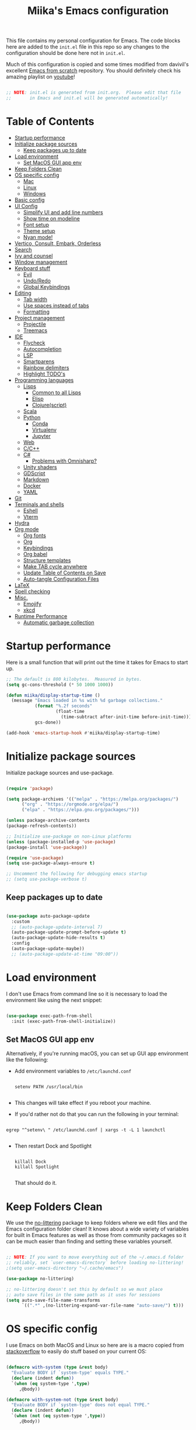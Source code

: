 #+TITLE: Miika's Emacs configuration
#+PROPERTY: header-args:emacs-lisp :tangle ./init.el :mkdirp yes
#+STARTITLETUP: overview

This file contains my personal configuration for Emacs. The code blocks here are added to the =init.el= file in this repo so any changes to the configuration should be done here not in =init.el=.

Much of this configuration is copied and some times modified from davivil's excellent [[https://github.com/daviwil/emacs-from-scratch][Emacs from scratch]] repository. You should definitely check his amazing playlist on [[https://www.youtube.com/playlist?list=PLEoMzSkcN8oPH1au7H6B7bBJ4ZO7BXjSZ][youtube]]!

#+begin_src emacs-lisp

  ;; NOTE: init.el is generated from init.org.  Please edit that file
  ;;       in Emacs and init.el will be generated automatically!

#+end_src

* Table of Contents
:PROPERTIES:
:TOC:      :include all :ignore this
:END:
:CONTENTS:
- [[#startup-performance][Startup performance]]
- [[#initialize-package-sources][Initialize package sources]]
  - [[#keep-packages-up-to-date][Keep packages up to date]]
- [[#load-environment][Load environment]]
  - [[#set-macos-gui-app-env][Set MacOS GUI app env]]
- [[#keep-folders-clean][Keep Folders Clean]]
- [[#os-specific-config][OS specific config]]
  - [[#mac][Mac]]
  - [[#linux][Linux]]
  - [[#windows][Windows]]
- [[#basic-config][Basic config]]
- [[#ui-config][UI Config]]
  - [[#simplify-ui-and-add-line-numbers][Simplify UI and add line numbers]]
  - [[#show-time-on-modeline][Show time on modeline]]
  - [[#font-setup][Font setup]]
  - [[#theme-setup][Theme setup]]
  - [[#nyan-mode][Nyan mode!]]
- [[#vertico-consult-embark-orderless][Vertico, Consult, Embark, Orderless]]
- [[#search][Search]]
- [[#ivy-and-counsel][Ivy and counsel]]
- [[#window-management][Window management]]
- [[#keyboard-stuff][Keyboard stuff]]
  - [[#evil][Evil]]
  - [[#undoredo][Undo/Redo]]
  - [[#global-keybindings][Global Keybindings]]
- [[#editing][Editing]]
  - [[#tab-width][Tab width]]
  - [[#use-spaces-instead-of-tabs][Use spaces instead of tabs]]
  - [[#formatting][Formatting]]
- [[#project-management][Project management]]
  - [[#projectile][Projectile]]
  - [[#treemacs][Treemacs]]
- [[#ide][IDE]]
  - [[#flycheck][Flycheck]]
  - [[#autocompletion][Autocompletion]]
  - [[#lsp][LSP]]
  - [[#smartparens][Smartparens]]
  - [[#rainbow-delimiters][Rainbow delimiters]]
  - [[#highlight-todos][Highlight TODO's]]
- [[#programming-languages][Programming languages]]
  - [[#lisps][Lisps]]
    - [[#common-to-all-lisps][Common to all Lisps]]
    - [[#elisp][Elisp]]
    - [[#clojurescript][Clojure(script)]]
  - [[#scala][Scala]]
  - [[#python][Python]]
    - [[#conda][Conda]]
    - [[#virtualenv][Virtualenv]]
    - [[#jupyter][Jupyter]]
  - [[#web][Web]]
  - [[#cc][C/C++]]
  - [[#c][C#]]
    - [[#problems-with-omnisharp][Problems with Omnisharp?]]
  - [[#unity-shaders][Unity shaders]]
  - [[#gdscript][GDScript]]
  - [[#markdown][Markdown]]
  - [[#docker][Docker]]
  - [[#yaml][YAML]]
- [[#git][Git]]
- [[#terminals-and-shells][Terminals and shells]]
  - [[#eshell][Eshell]]
  - [[#vterm][Vterm]]
- [[#hydra][Hydra]]
- [[#org-mode][Org mode]]
  - [[#org-fonts][Org fonts]]
  - [[#org][Org]]
  - [[#keybindings][Keybindings]]
  - [[#org-babel][Org babel]]
  - [[#structure-templates][Structure templates]]
  - [[#make-tab-cycle-anywhere][Make TAB cycle anywhere]]
  - [[#update-table-of-contents-on-save][Update Table of Contents on Save]]
  - [[#auto-tangle-configuration-files][Auto-tangle Configuration Files]]
- [[#latex][LaTeX]]
- [[#spell-checking][Spell checking]]
- [[#misc][Misc.]]
  - [[#emojify][Emojify]]
  - [[#xkcd][xkcd]]
- [[#runtime-performance][Runtime Performance]]
  - [[#automatic-garbage-collection][Automatic garbage collection]]
:END:

* Startup performance

Here is a small function that will print out the time it takes for Emacs to start up.

#+begin_src emacs-lisp
  ;; The default is 800 kilobytes.  Measured in bytes.
  (setq gc-cons-threshold (* 50 1000 1000))

  (defun miika/display-startup-time ()
    (message "Emacs loaded in %s with %d garbage collections."
             (format "%.2f seconds"
                     (float-time
                       (time-subtract after-init-time before-init-time)))
             gcs-done))

  (add-hook 'emacs-startup-hook #'miika/display-startup-time)

#+end_src

* Initialize package sources

   Initialize package sources and use-package.

  #+begin_src emacs-lisp

    (require 'package)

    (setq package-archives '(("melpa" . "https://melpa.org/packages/")
          ("org" . "https://orgmode.org/elpa/")
          ("elpa" . "https://elpa.gnu.org/packages/")))

    (unless package-archive-contents
    (package-refresh-contents))

    ;; Initialize use-package on non-Linux platforms
    (unless (package-installed-p 'use-package)
    (package-install 'use-package))

    (require 'use-package)
    (setq use-package-always-ensure t)

    ;; Uncomment the following for debugging emacs startup
    ;; (setq use-package-verbose t)

  #+end_src

** Keep packages up to date

#+begin_src emacs-lisp

  (use-package auto-package-update
    :custom
    ;; (auto-package-update-interval 7)
    (auto-package-update-prompt-before-update t)
    (auto-package-update-hide-results t)
    :config
    (auto-package-update-maybe))
    ;; (auto-package-update-at-time "09:00"))

#+end_src

* Load environment

I don't use Emacs from command line so it is necessary to load the environment like using the next snippet:

#+begin_src emacs-lisp

  (use-package exec-path-from-shell
    :init (exec-path-from-shell-initialize))

#+end_src

** Set MacOS GUI app env

Alternatively, if you're running macOS, you can set up GUI app environment like the following:

- Add environment variables to =/etc/launchd.conf=

  #+begin_src shell

  setenv PATH /usr/local/bin

  #+end_src

- This changes will take effect if you reboot your machine.
- If you'd rather not do that you can run the following in your terminal:

#+begin_src shell

  egrep "^setenv\ " /etc/launchd.conf | xargs -t -L 1 launchctl

#+end_src

- Then restart Dock and Spotlight

  #+begin_src shell

  killall Dock
  killall Spotlight

  #+end_src

  That should do it.

* Keep Folders Clean

We use the [[https://github.com/emacscollective/no-littering/blob/master/no-littering.el][no-littering]] package to keep folders where we edit files and the Emacs configuration folder clean!  It knows about a wide variety of variables for built in Emacs features as well as those from community packages so it can be much easier than finding and setting these variables yourself.

#+begin_src emacs-lisp

  ;; NOTE: If you want to move everything out of the ~/.emacs.d folder
  ;; reliably, set `user-emacs-directory` before loading no-littering!
  ;(setq user-emacs-directory "~/.cache/emacs")

  (use-package no-littering)

  ;; no-littering doesn't set this by default so we must place
  ;; auto save files in the same path as it uses for sessions
  (setq auto-save-file-name-transforms
        `((".*" ,(no-littering-expand-var-file-name "auto-save/") t)))

#+end_src

* OS specific config

I use Emacs on both MacOS and Linux so here are is a macro copied from [[https://stackoverflow.com/a/26137517][stackoverflow]] to easily do stuff based on your current OS:

#+begin_src emacs-lisp

  (defmacro with-system (type &rest body)
    "Evaluate BODY if `system-type' equals TYPE."
    (declare (indent defun))
    `(when (eq system-type ',type)
       ,@body))

  (defmacro with-system-not (type &rest body)
    "Evaluate BODY if `system-type' does not equal TYPE."
    (declare (indent defun))
    `(when (not (eq system-type ',type))
       ,@body))

#+end_src

*** Mac

Stuff that makes Emacs on MacOS usable.

#+begin_src emacs-lisp

    (with-system darwin ;; Darqwin == MacOS
      (message "MacOS detected")
      (setq mac-option-key-is-meta nil
            mac-command-key-is-meta t
            mac-command-modifier 'meta
            mac-option-modifier 'none
            miika/default-font "Monoid"
            miika/org-font "Monoid"
            miika/default-font-height 120))

#+end_src

*** Linux

#+begin_src emacs-lisp

    (with-system gnu/linux
      (message "Linux detected")
      (setq miika/default-font "Monoid NF"
            miika/org-font "Monoid NF"
            miika/default-font-height 120))

#+end_src

*** Windows

Yeah, I know.

#+begin_src emacs-lisp

  (if (eq system-type 'windows-nt)
    (progn
      (message "Windows detected")
      (setq miika/init-file-path "c:/Users/mamoi/AppData/Roaming/.emacs.d/init.org"))
    (setq miika/init-file-path (expand-file-name "~/.emacs.d/init.org")))

#+end_src

* Basic config
Random stuff I can't seem to place anywhere else.

#+begin_src emacs-lisp

  ;; Make ESC quit prompts
  (global-set-key (kbd "<escape>") 'keyboard-escape-quit)


  (defun miika/open-user-init-file ()
    "Edit emacs config, in another window."
    (interactive)
    (find-file miika/init-file-path))


  ;; todo highlighting
  (use-package hl-todo
  :config (hl-todo-mode))


  (add-hook 'before-save-hook 'delete-trailing-whitespace)

  (use-package command-log-mode
    :commands command-log-mode)

  ;; Hide native comp warnings
  (setq native-comp-async-report-warnings-errors nil)

#+end_src

* UI Config
** Simplify UI and add line numbers

  #+begin_src emacs-lisp

    (setq inhibit-startup-message t)
    (tool-bar-mode -1)
    (scroll-bar-mode -1)
    (tooltip-mode -1)
    (set-fringe-mode 5) ;; Padding on sides
    (menu-bar-mode -1)
    ;; (setq visible-bell 1)
    (setq ring-bell-function 'ignore)


    (show-paren-mode 1)



    (column-number-mode)
    (global-display-line-numbers-mode t)
    ;; (setq display-line-numbers-type 'relative)


    ;; Disable line numbers from some modes
    (dolist (mode '(org-mode-hook
                    term-mode-hook
                    eshell-mode-hook
                    vterm-mode-hook
                    jupyter-repl-mode-hook
                    ))
    (add-hook mode (lambda () (display-line-numbers-mode 0))))

  #+end_src

** Show time on modeline

#+begin_src emacs-lisp

  (display-time-mode 1)

#+end_src

** Font setup

- On mac run

  #+begin_src shell

    brew tap homebrew/cask-fonts
    brew install font-monoid # TODO: Fix to nerd font

  #+end_src

  #+begin_src emacs-lisp

    (set-face-attribute 'default nil :font miika/default-font :height miika/default-font-height :weight 'light)

  #+end_src

** Theme setup

#+begin_src emacs-lisp

  (use-package doom-themes
    :config
    ;; Global settings (defaults)
    (setq doom-themes-enable-bold t    ; if nil, bold is universally disabled
          doom-themes-enable-italic t) ; if nil, italics is universally disabled
    (load-theme 'doom-spacegrey t)

    ;; Enable flashing mode-line on errors
    ;; (doom-themes-visual-bell-config)

    ;; Enable custom neotree theme (all-the-icons must be installed!)
    (doom-themes-neotree-config)
    ;; or for treemacs users
    (setq doom-themes-treemacs-theme "doom-colors") ; use the colorful treemacs theme
    (doom-themes-treemacs-config)

    ;; Corrects (and improves) org-mode's native fontification.
    (doom-themes-org-config))


  (use-package doom-modeline
    :ensure t
    :init (doom-modeline-mode 1)
    :custom ((doom-modeline-height 15)))

  ;; NOTE: The first time you load your configuration on a new machine, you'll
  ;; need to run the following command interactively so that mode line icons
  ;; display correctly:
  ;;
  ;; M-x all-the-icons-install-fonts
  (use-package all-the-icons)

#+end_src

** Nyan mode!

#+begin_src emacs-lisp
  (use-package nyan-mode
    :init (nyan-mode t)
    :config
    (setq nyan-animate-nyancat t
          nyan-wavy-trail t))
#+end_src

* Vertico, Consult, Embark, Orderless

#+begin_src emacs-lisp
  (use-package vertico
    :bind (:map vertico-map
                ("M-j" . vertico-next)
                ("M-k" . vertico-previous)
                ("C-f" . vertico-exit))
    :custom
    (vertico-cycle t)
    ;; :custom-face
    ;; (vertico-current ((t (:background "#3a3f5a"))))
    :init
    (vertico-mode))

  (use-package orderless
    :init
    ;; Configure a custom style dispatcher (see the Consult wiki)
    ;; (setq orderless-style-dispatchers '(+orderless-dispatch)
    ;;       orderless-component-separator #'orderless-escapable-split-on-space)
    (setq completion-styles '(orderless)
          completion-category-defaults nil
          completion-category-overrides '((file (styles partial-completion)))))

  (use-package consult
    :demand t
    :init
    (setq xref-show-xrefs-function #'consult-xref
          xref-show-definitions-function #'consult-xref)
    :custom
    (completion-in-region-function #'consult-completion-in-region))

  (defun miika/consult-projectile-ripgrep (&optional initial)
      (interactive "P")
    (consult--grep "ripgrep" #'consult--grep-builder (projectile-project-root) initial))

  (use-package embark
    :ensure t
    :bind
    (("M-." . embark-act)
     ("C-." . embark-dwin)
     ("C-h B" . embark-bindings)))

  (use-package marginalia
    :after vertico
    :custom
    (marginalia-annotators '(marginalia-annotators-heavy marginalia-annotators-light nil))
    :init
    (marginalia-mode))

#+end_src

* Search

#+begin_src emacs-lisp

  (use-package rg
     :commands rg)

   (use-package ag
     :commands ag)

#+end_src


* Ivy and counsel

#+begin_src emacs-lisp

  (use-package which-key
    :defer 0
    :diminish wich-key-mode
    :config
    (setq which-key-idle-delay 0.3)
    (which-key-mode))

  ;; (use-package ivy
  ;;   :diminish
  ;;   :bind (("C-s" . swiper)
  ;;          :map ivy-minibuffer-map
  ;;          ("TAB" . ivy-alt-done)
  ;;          ("C-l" . ivy-alt-done)
  ;;          ("M-j" . ivy-next-line)
  ;;          ("M-k" . ivy-previous-line)
  ;;          :map ivy-switch-buffer-map
  ;;          ("C-k" . ivy-previous-line)
  ;;          ("C-l" . ivy-done)
  ;;          ("C-d" . ivy-switch-buffer-kill)
  ;;          :map ivy-reverse-i-search-map
  ;;          ("C-k" . ivy-previous-line)
  ;;          ("C-d" . ivy-reverse-i-search-kill))
  ;;   :config
  ;;   (setq ivy-re-builders-alist '((t . orderless-ivy-re-builder)))
  ;;   :init (ivy-mode 1))

  ;; (use-package ivy-xref
  ;;   :ensure t
  ;;   :init
  ;;   (when (>= emacs-major-version 27)
  ;;     (setq xref-show-definitions-function #'ivy-xref-show-defs))
  ;;   (setq xref-show-xrefs-function #'ivy-xref-show-xrefs))

  ;; (use-package ivy-rich
  ;;   :after ivy
  ;;   :config (ivy-rich-mode 1))

  ;; (use-package counsel
  ;;   :after ivy
  ;;   :bind (("M-x" . counsel-M-x)
  ;;          ("C-x b" . counsel-ibuffer)
  ;;          ("C-x C-f" . counsel-find-file)
  ;;          :map minibuffer-local-map
  ;;          ("C-r" . 'counsel-minibuffer-history))
  ;;   :config
  ;;   (setq counsel-find-file-ignore-regexp "\\(?:^[#.]\\)\\|\\(?:[#~]$\\)\\|\\(?:^Icon?\\)"))

  ;; (use-package ivy-prescient
  ;;   :after counsel
  ;;   :custom
  ;;   (ivy-prescient-enable-filtering nil)
  ;;   :config
  ;;   ;; Uncomment the following line to have sorting remembered across sessions!
  ;;   (prescient-persist-mode 1)
  ;;   (ivy-prescient-mode 1))

  (use-package helpful
    :commands (helpful-callable helpful-variable helpful-command helpful-key)
    ;; :custom
    ;; (counsel-describe-function-function #'helpful-callable)
    ;; (counsel-describe-variable-function #'helpful-variable)
    :bind
    ([remap describe-function] . helpful-function)
    ([remap describe-command] . helpful-command)
    ([remap describe-variable] . helpful-variable)
    ([remap describe-key] . helpful-key))

#+end_src

* Window management

#+begin_src emacs-lisp

  (defun miika/focus-next-window-or-open-new ()
    "Move focus to the next window or opens a new window if only one is open."
    (interactive)
    (when (one-window-p)
      (evil-window-vsplit))
    (evil-window-next nil))

#+end_src

* Keyboard stuff
** Evil

Welcome to the dark side ;)

#+begin_src emacs-lisp

  (defun miika/visual-shift-left ()
    "Make shifting not loose focus"
    (interactive)
    (call-interactively 'evil-shift-left)
    (evil-normal-state)
    (evil-visual-restore))

  (defun miika/visual-shift-right ()
    "Make shifting not loose focus"
    (interactive)
    (call-interactively 'evil-shift-right)
    (evil-normal-state)
    (evil-visual-restore))

  (use-package evil
    :init
    (setq evil-want-integration t)
    (setq evil-want-keybinding nil)
    (setq evil-want-C-u-scroll t)
    (setq evil-want-C-i-jump nil)
    :config
    (evil-mode 1)
    (define-key evil-insert-state-map (kbd "C-g") 'evil-normal-state)
    (define-key evil-insert-state-map (kbd "C-h") 'evil-delete-backward-char-and-join)
    (define-key evil-normal-state-map (kbd "ä" ) 'evil-backward-paragraph)
    (define-key evil-visual-state-map (kbd "ä" ) 'evil-backward-paragraph)
    (define-key evil-normal-state-map (kbd "ö" ) 'evil-forward-paragraph)
    (define-key evil-visual-state-map (kbd "ö" ) 'evil-forward-paragraph)
    (define-key evil-normal-state-map (kbd "å") 'evil-first-non-blank)
    (define-key evil-visual-state-map (kbd "å") 'evil-first-non-blank)
    (define-key evil-normal-state-map (kbd "Å") 'evil-last-non-blank)
    (define-key evil-visual-state-map (kbd "Å") 'evil-last-non-blank)
    (define-key evil-visual-state-map (kbd ">") 'miika/visual-shift-right)
    (define-key evil-visual-state-map (kbd "<") 'miika/visual-shift-left)

    ;; Use visual line motions even outside of visual-line-mode buffers
    (evil-global-set-key 'motion "j" 'evil-next-visual-line)
    (evil-global-set-key 'motion "k" 'evil-previous-visual-line)

    (evil-set-initial-state 'messages-buffer-mode 'normal)
    (evil-set-initial-state 'dashboard-mode 'normal)
    (setq evil-want-keybinding nil))


  (use-package evil-collection
    :after evil
    :config
    (evil-collection-init))

  (use-package evil-commentary
    :after evil
    :init (evil-commentary-mode))

  (use-package evil-snipe
    :config
      (evil-snipe-mode +1)
      (evil-snipe-override-mode +1)
      (evil-define-key 'visual evil-snipe-local-mode-map "z" 'evil-snipe-s)
      (evil-define-key 'visual evil-snipe-local-mode-map "Z" 'evil-snipe-S))

  (use-package evil-multiedit
    :ensure t
    ;; :bind
    ;; (:map evil-multiedit-mode-map
    ;;       ("M-j" . evil-multiedit-next)
    ;;       ("M-k" . evil-multiedit-prev))
    :config
    (evil-multiedit-default-keybinds)
    (evil-multiedit-mode))

  (use-package evil-easymotion)

#+end_src

** Undo/Redo

#+begin_src emacs-lisp

  (use-package undo-fu
    :config
    (define-key evil-normal-state-map "u" 'undo-fu-only-undo)
    (define-key evil-normal-state-map "\C-r" 'undo-fu-only-redo))

#+end_src

** Global Keybindings

Global keybindings live here. You can find mode specific keybindings by the configuration of those modes.

#+begin_src emacs-lisp

  (use-package general
    :config

    ;; (general-define-key
    ;;  :states 'insert
    ;;  :keymaps 'override
    ;;  "M-j" 'company-select-next
    ;;  "M-k" 'company-select-previous)

    (general-create-definer miika/leader-keys
      ;; :keymaps '(normal visual emacs)
      :states '(normal visual emacs)
      :prefix "SPC")

    (general-define-key
     :states '(normal visual emacs)
     :keymaps 'override
     "/" '(consult-line :which-key "Search")
     "n" '(newline :which-key "Inser newline")
     ;; "/" '(swiper :which-key "Search")
     )

    (miika/leader-keys
      ;; ":" '(counsel-M-x :which-key "M-x")
      ":" '(execute-extended-command :which-key "M-x")
      ";" '(eval-expression :which-key "Eval expression")
      "." '(consult-projectile :which-key "Consult projectile")
      ;; "." '(projectile-find-file :which-key "Find file in project")
      "SPC" '(:keymap evilem-map :which-key "Easy motion")
      "SPC s" '(evil-avy-goto-char
                :keymaps: 'override)
      "SPC S" '(evil-avy-goto-char-2
                :keymaps: 'override)

      "s"  '(:ignore t :which-key "Search")
      "ss" '(consult-ripgrep :which-key "Ripgrep cur dir")
      "sp" '(miika/consult-projectile-ripgrep :which-key "Ripgrep project")

      "x" '(:keymap ctl-x-map :which-key "C-x")
      "c" '(:keymap mode-specific-map :which-key "C-c")
      "h" '(:keymap help-map :which-key "Help")

      ;; Buffers
      "b" '(:ignore t :which-key "Buffer")
      "bb" '(consult-buffer :which-key "Switch to buffer")
      "bv" '(miika/switch-to-vterm-buffer :which-key "Switch to vterm buffer")
      "bk" '(kill-current-buffer :which-key "Kill current buffer")
      "bl" '(evil-switch-to-windows-last-buffer :which-key "Next buffer")

      ;; Toggle
      "t" '(:ignore t :which-key "Toggle")
      "tt" '(consult-theme :which-key "Load theme")
      "ts" '(hydra-text-scale/body :which-key "Scale text")
      "te" '(treemacs :which-key "Toggle treemacs")


      ;; Window management
      "w" '(:keymap evil-window-map :package evil)
      "ww" '(miika/focus-next-window-or-open-new
             :keymaps 'override
             :which-key "Focus on next window or open new")

      ;; Files
      "f" '(:ignore t :which-key "File")
      "fi" '(miika/open-user-init-file :which-key "Open init.el")
      "ff" '(find-file :which-key "Find file")
      ;; "ff" '(find-file :which-key "Find file")
      ;; "f ." '(projectile-find-file-in-directory :which-key "Find file in dir")

      ;; Mode stuff
      "m" '(:ignore t :which-key "Mode")
      "mf" '(:ignore t :which-key "Format")

      ;; Magit
      "g" '(:ignore t :which-key "Magit")
      "gg" '(magit-status :which-key "Git status")
      "gb" '(magit-branch :which-key "Git branch")
      "gF" '(magit-fetch :which-key "Git pull")

      ;; Projects
      "p" '(:keymap projectile-command-map :package projectile)

      ;; UI
      "u" '(:ignore t :which-key "UI")

      ;; Terminal
      "i" '(:ignore t :which-key "Terminal")
      "ii" '(miika/multi-vterm-dedicated-toggle :which-key "Toggle dedicated vterm")
      "it" '(miika/multi-vterm :which-key "Open new vterm")
      "io" '(multi-vterm-next :which-key "Next vterm")
      "iu" '(multi-vterm-prev :which-key "Prev vterm")
      ))


#+end_src

* Editing
** Tab width

Set global tab width to 2 spaces. Change it by language basis if other lengths desired.

#+begin_src emacs-lisp
  (setq-default tab-width 2)
  (setq-default evil-shift-width tab-width)
#+end_src

** Use spaces instead of tabs

#+begin_src emacs-lisp
  (setq-default indent-tabs-mode nil)
#+end_src

** Formatting

#+begin_src emacs-lisp

  (use-package format-all
    :commands (format-all-buffer format-all-mode))

#+end_src

* Project management
** Projectile

Setup projectile for powerful project management.

#+begin_src emacs-lisp

  (use-package projectile
    :diminish projectile-mode
    :config (projectile-mode)
    ;; :custom ((projectile-completion-system 'ivy))
    ;; :bind-keymap
    ;; ("SPC p" . projectile-command-map)
    :init
    ;; NOTE: Set this to the folder where you keep your Git repos!
    (setq projectile-project-search-path '("~/dev" "~/learning"))
    (setq projectile-switch-project-action #'projectile-dired)
    :config
    (setq projectile-globally-ignored-directories
          (append '(".bloop" ".bsp" ".metals" "target" ".mypy_cache")
                  projectile-globally-ignored-directories))
    (setq projectile-globally-ignored-files (append '(".#*" "#*") projectile-globally-ignored-files))
    (setq projectile-enable-caching nil))

  ;; (use-package counsel-projectile
  ;;   :config (counsel-projectile-mode))

  (use-package consult-projectile)

#+end_src

** Treemacs

#+begin_src emacs-lisp

  (use-package treemacs
    :commands treemacs)

  (use-package treemacs-projectile
    :after treemacs)

  (use-package treemacs-magit
    :after treemacs)

#+end_src


* IDE

Stuff that makes Emacs behave more like an IDE.

** Flycheck

#+begin_src emacs-lisp

  (use-package flycheck
    :defer t
    :config
    (global-flycheck-mode)
    (miika/leader-keys
      :keymap flycheck-mode-map
      "ne" '(flycheck-next-error :which-key "Go to next error")))

#+end_src

** Autocompletion

#+begin_src emacs-lisp

  (defun miika/company-complete-selection ()
    "Insert the selected candidate or the first if none are selected.
      From: https://www.reddit.com/r/emacs/comments/kmeuft/companymode_not_autocompleting_first_candidate/"
    (interactive)
    (if company-selection
        (company-complete-selection)
      (company-complete-number 1)))

  (use-package company
    ;; :after (lsp-mode emacs-lisp-mode)
    :hook ((emacs-lisp-mode . company-mode)
           (lsp-mode . company-mode))
    :bind
    (:map company-active-map
          ("<tab>" . miika/company-complete-selection))
    :custom
    (company-minimum-prefix-length 1)
    (company-idle-delay 0.1)
    :config
    (global-company-mode))

  ;; Nicer UI
  (use-package company-box
    :hook (company-mode . company-box-mode))

  ;; (use-package corfu
  ;;   :ensure t
  ;;   :bind
  ;;   (:map corfu-map
  ;;         ("M-j" . corfu-next)
  ;;         ("M-k" . corfu-previous)
  ;;         ("<tab>" . corfu-insert))
  ;;   :custom
  ;;   (corfu-cycle t)
  ;;   (corfu-auto t)
  ;;   (corfu-preview-current t)
  ;;   :config
  ;;   (setq tab-always-indent 'complete)
  ;;   (corfu-global-mode))

#+end_src


** LSP

#+begin_src emacs-lisp

  (use-package eglot
    :ensure t
    :config
    ;; (eglot-work)
    (setq eglot-stay-out-of '(flymake))
    (miika/leader-keys
      :keymap eglot-mode-map
      "r" '(:ignore t :which-key "Refactor")
      "rr" '(eglot-rename :which-key "Rename symbol")))

#+end_src

** Smartparens

#+begin_src emacs-lisp

  (use-package smartparens
    :after evil
    :config
    (smartparens-global-mode t)
    (add-hook 'emacs-lisp-mode-hook #'smartparens-strict-mode)
    (sp-pair "'" nil :actions :rem))

  (use-package evil-smartparens
    :after smartparens
    :config
    (add-hook 'smartparens-enabled-hook #'evil-smartparens-mode))

#+end_src

** Rainbow delimiters

#+begin_src emacs-lisp

  (use-package rainbow-delimiters)

#+end_src

** Highlight TODO's

#+begin_src emacs-lisp

  (use-package hl-todo
    :ensure t
    :config
    (setq global-hl-todo-mode t))

#+end_src

* Programming languages

This section of the config contains configuration for specific programming languages.
** Lisps

*** Common to all Lisps
#+begin_src emacs-lisp

(use-package paredit
    :config
    (miika/leader-keys
      :keymaps 'paredit-mode-map
      :states '(normal visual)
      "kd" '(paredit-forward-barf-sexp :which-key "Forward barf sexp")
      "kD" '(paredit-backward-barf-sexp :which-key "Backward barf sexp")
      "ks" '(paredit-forward-slurp-sexp :which-key "Forward slurp sexp")
      "kS" '(paredit-backward-slurp-sexp :which-key "Backward slurp sexp")))

      (use-package aggressive-indent)

      #+end_src

*** Elisp

#+begin_src emacs-lisp

  (miika/leader-keys
    :keymaps 'emacs-lisp-mode-map
    :states '(normal visual)
    ;; Eval
    "e" '(:ignore t :which-key "Eval")
    "ed" '(eval-defun :which-key "Eval defun")
    "er" '(eval-region :which-key "Eval region")
    "eb" '(eval-region :which-key "Eval buffer"))

  (add-hook 'emacs-lisp-mode-hook 'rainbow-delimiters-mode)
  (add-hook 'emacs-lisp-mode-hook 'aggressive-indent-mode)
  (add-hook 'emacs-lisp-mode-hook 'paredit-mode)

#+end_src

*** Clojure(script)

#+begin_src emacs-lisp

    (use-package clojure-mode
      :init
      (add-hook 'clojure-mode-hook 'paredit-mode)
      (add-hook 'clojure-mode-hook 'aggressive-indent-mode))

    (use-package cider
      :hook clojure-mode
      :config
      (miika/leader-keys
        :keymap 'clojure-mode-map
        "ms" '(:ignore t :which-key "Cider")
        "msi" '(cider-jack-in :which-key "Cider jack-in")
        "msj" '(cider-jack-in-cljs :which-key "Cider jack-in cljs")
        "e" '(:ignore t :which-key "Eval")
        "er" '(cider-eval-region :which-key "Eval region")
        "ed" '(cider-eval-defun-at-point :which-key "Eval defun")
        "eb" '(cider-eval-buffer :which-key "Eval buffer")
        "mf" '(:ignore t :which-key "Format")
        "mfa" '(cider-format-buffer :which-key "Format buffer")
        "mfr" '(cider-format-region :which-key "Format region")
        "mfd" '(cider-format-defun :which-key "Format defun")))

#+end_src


** Scala

#+begin_src emacs-lisp

  (use-package scala-mode
    :mode "\\.scala\\'"
    :interpreter
    ("scala" . scala-mode)
    :hook ((scala-mode . eglot-ensure))
    :config
    (miika/leader-keys
      :keymap scala-mode-map
      "mfa" '(eglot-format-buffer :which-key "Format buffer")
      "mfr" '(eglot-format :which-key "Format Region")))



  (use-package sbt-mode
    :after scala-mode
    :commands sbt-start sbt-command
    :config
    ;; WORKAROUND: https://github.com/ensime/emacs-sbt-mode/issues/31

    ;; allows using SPACE when in the minibuffer
    (substitute-key-definition
     'minibuffer-complete-word
     'self-insert-command
     minibuffer-local-completion-map)
     ;; sbt-supershell kills sbt-mode:  https://github.com/hvesalai/emacs-sbt-mode/issues/152
    (setq sbt:program-options '("-Dsbt.supershell=false")))

  ;; (use-package lsp-metals
  ;;   :after scala-mode
  ;;   :config
  ;;   (setq lsp-metals-treeview-show-when-views-received nil))

#+end_src

** Python

Remember to install =pyls= for lsp to work with python.

#+begin_src shell

  pip install --user "python-language-server[all]"

#+end_src

#+begin_src emacs-lisp

  (defun miika/open-ipython-repl ()
    "Open an IPython REPL."
    (interactive)
    (require 'python)
    (let ((python-shell-interpreter "ipython")
          (python-shell-interpreter-args "-i --simple-prompt --no-color-info"))
      (pop-to-buffer
       (process-buffer (run-python nil nil t)))))

  (defun miika/open-python-repl ()
    "Open a normal python REPL."
    (interactive)
    (require 'python)
    (let ((python-shell-interpreter "python")
          (python-shell-interpreter-args "-i --simple-prompt --no-color-info"))
      (pop-to-buffer
       (process-buffer (run-python nil nil t)))))

  (setq python-shell-interpreter (expand-file-name "~/miniconda3/bin/python"))

  (use-package python-black
    :demand t
    :after python)

  (defun miika/python-setup ()
    "Setup Python"
    (setq python-indent-guess-indent-offset t)
    (setq python-indent-guess-indent-offset-verbose nil)
    (setq python-indent-offset 4)
    (setq python-shell-completion-native-enable nil) ; IPython repl breaks without this ATM
    ;; (setq lsp-completion-mode t)
    ;; (flymake-mode-off)
    (miika/leader-keys
      :keymap 'python-mode-map
      "mw" '(conda-env-activate :which-key "Workon enviroment")
      ;; "mw" '(pyvenv-workon :which-key "Workon enviroment")
      "ms" '(:ignore t :which-key "Shell")
      "mss" '(run-python :which-key"Python shell")
      ;; "msi" '(miika/open-ipython-repl :which-key "Ipython shell")
      "msi" '(miika/open-python-repl :which-key "Python shell")
      "msj" '(miika/open-jupyter-repl :which-key "Jupyter shell")
      "msr" '(python-shell-send-region :which-key "Send region")
      "msd" '(python-shell-send-defun :which-key "Send defun")
      "msb" '(python-shell-send-buffer :which-key "Send buffer")
      "msf" '(python-shell-send-file :which-key "Send file")
      "mfa" '(python-black-buffer :which-key "Format buffer")
      "mfr" '(python-black-format-region :which-ley "Format region"))
    (message "Python mode activated"))

  (add-hook 'python-mode-hook 'miika/python-setup)
  ;; (add-hook 'python-mode-hook 'company-mode)
  (add-hook 'python-mode-hook 'miika/conda-autoactivate)

#+end_src

*** Conda

#+begin_src emacs-lisp

  (defun miika/conda-env-activate (name)
    "Switch to environment NAME."
    (let* ((env-name name)
           (env-dir (conda-env-name-to-dir env-name)))
      (conda-env-activate-path env-dir)))

  (defun miika/conda-autoactivate ()
    "Sets up conda environment based on project directory."
    (message "Python mode detected. Trying auto conda env activation.")
    (let ((project-name (projectile-project-name))
          (envs (conda-env-candidates)))
      (message (concat "Activating conda environment " project-name))
      (if (member project-name envs)
          (progn
            (conda-env-activate project-name)
            (message (concat "Conda env " project-name " activated")))
        (message (concat "No such environment as " project-name)))))


  (defun miika/python-after-env-activate-setup ()
    "Sets up python after evirnoment activation"
    (setq python-shell-interpreter (expand-file-name "bin/python" conda-env-current-path))
    (eglot-ensure))


  (use-package conda
    :commands (conda-env-activate
               conda-env-list
               conda-env-candidates)
    :config
    (custom-set-variables
     '(conda-anaconda-home (expand-file-name "~/miniconda3/")))
    (setq conda-env-home-directory (expand-file-name "~/miniconda3/"))
    (conda-env-initialize-interactive-shells)
    ;; (conda-env-autoactivate-mode t)
    (add-to-list 'global-mode-string
                 '(conda-env-current-name (" conda:" conda-env-current-name " "))
                 'append)
    (conda-env-initialize-eshell)
    ;; Make sure lsp is started/restarted after conda env is initialized
    (add-hook 'conda-postactivate-hook #'miika/python-after-env-activate-setup))
#+end_src

*** Virtualenv

#+begin_src emacs-lisp
  (setenv "WORKON_HOME" (expand-file-name "~/miniconda3/envs"))

  ;; (use-package pyvenv
  ;;   ;; :diminish
  ;;   :config
  ;;   (setq pyvenv-mode-line-indicator
  ;;         '(pyvenv-virtual-env-name ("[venv:" pyvenv-virtual-env-name "] ")))
  ;;     (add-hook 'pyvenv-post-activate-hooks #'miika/python-after-env-activate-setup)
  ;;   (pyvenv-mode +1))

#+end_src

*** Jupyter

 The command =jupyter-run-repl= asks for a kernel but I wanted it to automatically load a kernel with the same display name as the current conda environment. The custom functions below achieve this.


#+begin_src emacs-lisp

  (defun miika/jupyter-run-repl (kernel-name &optional repl-name associate-buffer client-class display)
    "Same as jupyter-run-repl but non interactive call finds kernelspecs with display name instead of kernel name."
    (interactive (list (car (jupyter-completing-read-kernelspec
                             nil current-prefix-arg))
                       (when current-prefix-arg
                         (read-string "REPL Name: "))
                       t nil t))
    (or client-class (setq client-class 'jupyter-repl-client))
    (jupyter-error-if-not-client-class-p client-class 'jupyter-repl-client)
    (unless (called-interactively-p 'interactive)
      (or (when-let* ((name (car (miika/jupyter-find-kernelspecs-by-display-name kernel-name))))
            (setq kernel-name name))
          (error "No kernel found for prefix (%s), run python -m ipykernel install --user --name=$CONDA_DEFAULT_ENV to install kernell from conda env" kernel-name)))
    ;; For `jupyter-start-new-kernel', we don't require this at top-level since
    ;; there are many ways to interact with a kernel, e.g. through a notebook
    ;; server, and we don't want to load any unnecessary files.
    (require 'jupyter-kernel-process-manager)
    (cl-destructuring-bind (_manager client)
        (jupyter-start-new-kernel kernel-name client-class)
      (jupyter-bootstrap-repl client repl-name associate-buffer display)))

  (defun miika/jupyter-find-kernelspecs-by-display-name (name &optional refresh)
    "Find jupyter kernel specs by display name"
    (let* ((specs (jupyter-available-kernelspecs refresh))
           (display-names (if (null specs) (error "No kernelspecs available")
                            (mapcar (lambda (k) (plist-get (cddr k) :display_name))
                               specs))))
      (nth (- (length display-names)
              (length (member name display-names)))
           specs)))

  (defun miika/open-jupyter-repl ()
    "Open a Jupyter REPL:"
    (interactive)
    (miika/jupyter-run-repl conda-env-current-name))

  (use-package jupyter
    :commands (miika/open-jupyter-repl
               miika/run-jupyter-repl
               jupyter-run-server-repl
               jupyter-run-repl
               jupyter-server-list-kernels))

#+end_src


** Web

#+begin_src emacs-lisp
  ;; (use-package web-mode
  ;;   :mode ("\\.tsx\\'" "\\.jsx\\'")
  ;;   :ensure t)

  ;; (use-package typescript-mode
  ;;   :ensure t)

  ;; (use-package tide
  ;;   :ensure t
  ;;   :config
  ;;   (miika/leader-keys
  ;;     :keymap tide-mode-map
  ;;     "r" '(:ignore t :which-key "Refactor")
  ;;     "rr" '(tide-rename-symbol-at-location :which-key "Rename symbol")
  ;;     "rf" '(tide-rename-file :which-key "Rename file")
  ;;     "gd" '(tide-jump-to-definition :which-key "Jump to definition")
  ;;     "gr" '(tide-references :which-key "Goto reference")))

  ;; (defun miika/setup-tide-mode ()
  ;;   (interactive)
  ;;   (flycheck-mode +1)
  ;;   (eldoc-mode +1)
  ;;   (tide-hl-identifier-mode +1)
  ;;   (company-mode +1))

  ;; (add-hook 'typescript-mode-hook #'miika/setup-tide-mode)



  ;; (add-hook 'web-mode-hook
  ;;           (lambda ()
  ;;             (when (string-equal "tsx" (file-name-extension buffer-file-name))
  ;;               (miika/setup-tide-mode))))

  ;; (flycheck-add-mode 'typescript-tslint 'web-mode)

#+end_src

** C/C++
#+begin_src emacs-lisp

  (setq-default c-basic-offset 4)

  (use-package clang-format
    :commands (clang-format-buffer clang-format-region))

  (use-package cc-mode
    :config
    (add-hook 'c-mode-hook 'lsp)
    (add-hook 'c++-mode-hook 'lsp)
    (with-eval-after-load 'lsp-mode
      (require 'dap-cpptools))
    (miika/leader-keys
      :keymaps '(c++-mode-map c-mode-map)
      "mc" '(compile :which-key "Compile file")
      "mfa" '(clang-format-buffer :which-key "Format buffer")
      "mfr" '(clang-format-region :which-key "Format region")))

#+end_src

** C#

Unity tip: Sometimes the omnisharp server doesn't work. Try rebuilding the project and regenerating project files.

#+begin_src emacs-lisp

  (use-package csharp-mode
    :mode "\\.cs\\'"
    :config
    (add-hook 'csharp-mode-hook 'eglot-ensure))

;; https://github.com/joaotavora/eglot/issues/241

#+end_src

*** Problems with Omnisharp?

- Make sure that you installed =mono-devel= (at least on ubuntu based systems).
- Make sure you don't have other mono's or dotnet-sdk's installed (such as =mono-complete=).
- Go tho where you've installed omnisharp (probably at =~/.emacs/var/lsp/sever/server/omnisharp-roslyn/<version>=).
- Edit the =run= file so that the =mono_cmd= variable points to *GLOBAL* mono installation.

** Unity shaders

#+begin_src emacs-lisp

      (use-package shader-mode
        :mode "\\.shader\\'"
        :mode "\\.compute\\'")

#+end_src

** GDScript

Develop games with Godot!

#+begin_src emacs-lisp

  ;; https://github.com/godotengine/emacs-gdscript-mode#known-issues
  (defun lsp--gdscript-ignore-errors (original-function &rest args)
    "Ignore the error message resulting from Godot not replying to the `JSONRPC' request."
    (if (string-equal major-mode "gdscript-mode")
        (let ((json-data (nth 0 args)))
          (if (and (string= (gethash "jsonrpc" json-data "") "2.0")
                   (not (gethash "id" json-data nil))
                   (not (gethash "method" json-data nil)))
              nil ; (message "Method not found")
            (apply original-function args)))
      (apply original-function args)))
  ;; Runs the function `lsp--gdscript-ignore-errors` around `lsp--get-message-type` to suppress unknown notification errors.

  (use-package gdscript-mode
    :mode "\\.gd\\'"
    :config
    (add-hook 'gdscript-mode-hook 'lsp-deferred)
    (advice-add #'lsp--get-message-type :around #'lsp--gdscript-ignore-errors)
    (setq gdscript-godot-executable (expand-file-name "~/bin/godot")))

#+end_src

** Markdown

#+begin_src emacs-lisp
  (use-package markdown-preview-mode
    :after (markdown-mode))
#+end_src

** Docker

#+begin_src emacs-lisp

  (use-package dockerfile-mode
    :mode "Dockerfile\\'")

  (use-package docker-compose-mode)

#+end_src

** YAML

#+begin_src emacs-lisp

  (use-package highlight-indent-guides
    :ensure t
    :commands highlight-indent-guides-mode)

  (use-package yaml-mode
    :hook (format-all highlight-indent-guides-mode)
    :config
    (miika/leader-keys
      :states '(normal visual)
      :keymap 'org-mode-map
      "mf" '(:ignore t :which-key "Format")
      "mfa" '(format-all-buffer :which-key "Format buffer")))

#+end_src


* Git

#+begin_src emacs-lisp

  (use-package magit
    :commands magit-status
    :config
    (add-hook 'magit-mode-hook 'turn-off-evil-snipe-override-mode))

  (use-package ediff
    :after magit
    :config
    (setq ediff-split-window-function 'split-window-horizontally))

#+end_src

* Terminals and shells

Why use external terminals when everything you need is right here in Emacs ;)

** Eshell

This is a work in progress.

#+begin_src emacs-lisp

    (defun miika/configure-eshell ()
      ;; Save command history when commands are entered
      (add-hook 'eshell-pre-command-hook 'eshell-save-some-history)

      ;; Truncate buffer for performance
      (add-to-list 'eshell-output-filter-functions 'eshell-truncate-buffer)

      (setq eshell-history-size         10000
            eshell-buffer-maximum-lines 10000
            eshell-hist-ignoredups t
            eshell-scroll-to-bottom-on-input t))

    (use-package eshell-git-prompt
      :after eshell)

    (use-package eshell
      :hook (eshell-first-time-mode . miika/configure-eshell)
      :config
      (with-eval-after-load 'esh-opt
        (setq eshell-destroy-buffer-when-process-dies t)
        (setq eshell-visual-commands '("htop" "zsh" "vim")))

      ;; (eshell-git-prompt-use-theme 'powerline)
    )

#+end_src

** Vterm

Very nice terminal emulation :ok_hand:

TODO: Better documentation of the huge code block below.

#+begin_src emacs-lisp

  (defun eshell-exec-in-vterm (&rest args)
    "https://git.jeremydormitzer.com/jdormit/dotfiles/commit/b7c4e383a2a3d8a0140376e9ebb76a3b7897848a"
      (let* ((program (car args))
              (buf (generate-new-buffer
                      (concat "*" (file-name-nondirectory program) "*"))))
          (with-current-buffer buf
          (vterm-mode)
          (vterm-send-string (concat (s-join " " args) "\n")))
          (switch-to-buffer buf)))

  ;; vterm doesn't work on windows sadly
  (with-system-not 'windows-nt

    (use-package multi-vterm
      :ensure t)

    (use-package vterm
      :after (multi-vterm)
      :commands (vterm vterm-other-window vterm-mode)
      :config
      (with-eval-after-load 'em-term
        (defun eshell-exec-visual (&rest args)
          (apply #'eshell-exec-in-vterm args)))
      (setq term-prompt-regexp "^[^#$%>\n]*[#$%>] *")  ;; Set this to match your custom shell prompt
      (setq vterm-shell "zsh")                       ;; Set this to customize the shell to launch
      (setq vterm-max-scrollback 10000)))

  (defun miika/switch-to-vterm-buffer ()
    "Switch to a vterm buffer, or create one."
    (interactive)
    (ivy-read "Vterm buffer: " (counsel--buffers-with-mode #'vterm-mode)
              :action #'miika/switch-to-vterm
              :caller 'miika/switch-to-vterm-buffer))

  (defun miika/switch-to-vterm (name)
    "Display vterm buffer with NAME and select its window.
  Reuse any existing window already displaying the named buffer.
  If there is no such buffer, start a new `vterm' with NAME."
    (if (get-buffer name)
        (pop-to-buffer name '((display-buffer-reuse-window
                               display-buffer-same-window)
                              (inhibit-same-window . nil)
                              (reusable-frames . visible)))
      (let ((default-directory (miika/get-project-root-dir)))
        (vterm name))))

  (defun miika/multi-vterm ()
    "Create new vterm buffer but open in project root if possible."
    (interactive)
    (let* ((default-directory (miika/get-project-root-dir))
           (vterm-buffer (multi-vterm-get-buffer)))
      (setq multi-vterm-buffer-list (nconc multi-vterm-buffer-list (list vterm-buffer)))
      (set-buffer vterm-buffer)
      (multi-vterm-internal)
      (switch-to-buffer vterm-buffer)))

  (defun miika/get-project-root-dir ()
    "Get the root directory of the current project if available."
      (project-root
       (or (project-current) `(transient . ,default-directory))))

  (defun miika/multi-vterm-dedicated-toggle ()
    "Toggle dedicated `multi-vterm' window but in project root."
    (interactive)
    (if (multi-vterm-dedicated-exist-p)
        (multi-vterm-dedicated-close)
      (miika/multi-vterm-dedicated-open)))

  (defun miika/multi-vterm-dedicated-open ()
    "Open dedicated `multi-vterm' window but in project root."
    (interactive)
    (if (not (multi-vterm-dedicated-exist-p))
        (if (multi-vterm-buffer-exist-p multi-vterm-dedicated-buffer)
            (unless (multi-vterm-window-exist-p multi-vterm-dedicated-window)
              (multi-vterm-dedicated-get-window))
          (let ((default-directory (miika/get-project-root-dir)))
            (setq multi-vterm-dedicated-buffer (multi-vterm-get-buffer 'dedicated)))
          (set-buffer (multi-vterm-dedicated-get-buffer-name))
          (multi-vterm-dedicated-get-window)
          (multi-vterm-internal)))
    (set-window-buffer multi-vterm-dedicated-window (get-buffer (multi-vterm-dedicated-get-buffer-name)))
    (set-window-dedicated-p multi-vterm-dedicated-window t)
    (select-window multi-vterm-dedicated-window)
    (message "`multi-vterm' dedicated window has exist."))

#+end_src

* Hydra

#+begin_src emacs-lisp

  (use-package hydra)

  (defhydra hydra-text-scale (:timeout 4)
    "scale text"
    ("j" text-scale-increase "in")
    ("k" text-scale-decrease "out")
    ("f" nil "finished" :exit t))

#+end_src

* Org mode

** Org fonts

#+begin_src emacs-lisp

  ;; Org-mode
  (defun miika/org-font-setup ()
    ;; Replace list hyphen with dot
    (font-lock-add-keywords 'org-mode
                            '(("^ *\\([-]\\) "
                               (0 (prog1 () (compose-region (match-beginning 1) (match-end 1) "•"))))))

    ;; Set faces for heading levels
    (dolist (face '((org-level-1 . 1.2)
                    (org-level-2 . 1.1)
                    (org-level-3 . 1.05)
                    (org-level-4 . 1.0)
                    (org-level-5 . 1.1)
                    (org-level-6 . 1.1)
                    (org-level-7 . 1.1)
                    (org-level-8 . 1.1)))
      (set-face-attribute (car face) nil :font miika/org-font :weight 'regular :height (cdr face)))

    ;; Ensure that anything that should be fixed-pitch in Org files appears that way
    (set-face-attribute 'org-block nil :foreground nil :inherit 'fixed-pitch)
    (set-face-attribute 'org-code nil   :inherit '(shadow fixed-pitch))
    (set-face-attribute 'org-table nil   :inherit '(shadow fixed-pitch))
    (set-face-attribute 'org-verbatim nil :inherit '(shadow fixed-pitch))
    (set-face-attribute 'org-special-keyword nil :inherit '(font-lock-comment-face fixed-pitch))
    (set-face-attribute 'org-meta-line nil :inherit '(font-lock-comment-face fixed-pitch))
    (set-face-attribute 'org-checkbox nil :inherit 'fixed-pitch))

#+end_src

** Org

#+begin_src emacs-lisp

  (defun miika/org-mode-setup ()
    (org-indent-mode)
    (variable-pitch-mode 1)
    (visual-line-mode 1))


  (use-package org
    :hook (org-mode . miika/org-mode-setup)
    :config
    (setq org-ellipsis " ▾")
    (miika/org-font-setup)
    )

  (use-package org-bullets
    :after org
    :hook (org-mode . org-bullets-mode)
    :custom
    (org-bullets-bullet-list '("◉" "○" "●" "○" "●" "○" "●")))


  (defvar miika/bibs '("~/bib/references.bib"))

  (use-package citeproc
    :config
    (setq org-cite-csl-styles-dir "~/bib/csl")
    (setq org-cite-csl--fallback-style-file "~/bib/csl/apa.csl")
    (setq org-cite-export-processors '((t csl))))

  (use-package citar
    :after org
    ;; :commands org-cite-insert
    :custom (citar-bibliography miika/bibs)
    :config
    (miika/leader-keys
      :keymap 'org-mode-map
      "ci" '(org-cite-insert :which-key "Insert citation"))
    (miika/leader-keys
      :keymap 'LaTeX-mode-map
      "ci" '(citar-insert-citation :which-key "Insert citation"))
    (setq org-cite-global-bibliography miika/bibs)
    (setq org-cite-insert-processor 'citar)
    (setq org-cite-follow-processor 'citar)
    (setq org-cite-activate-processor 'citar))

  (defun miika/org-mode-visual-fill ()
    (setq visual-fill-column-width 100
          visual-fill-column-center-text t)
    (visual-fill-column-mode 1))

  (with-eval-after-load 'org
    (org-babel-do-load-languages
     'org-babel-load-languages
     '((emacs-lisp . t))))

  ;; Citation styles: https://blog.tecosaur.com/tmio/2021-07-31-citations.html#cite-styles

  ;; (use-package visual-fill-column
  ;;   :hook (org-mode . miika/org-mode-visual-fill))

#+end_src

** Keybindings

#+begin_src emacs-lisp

  (miika/leader-keys
    :states '(normal visual)
    :keymap 'org-mode-map
    "e" '(:ignore t :which-key "Execute/Export")
    "ed" '(org-babel-execute-src-block :which-key "Execute code block")
    "eb" '(org-babel-execute-buffer :which-key "Execute buffer")
    "ee" '(org-export-dispatch :which-key "Export")
    "me" '(org-edit-special :which-key "Edit Special"))

#+end_src

** Org babel

  To execute or export code in org-mode code blocks, you’ll need to set up org-babel-load-languages for each language you’d like to use. [[https://orgmode.org/worg/org-contrib/babel/languages.html][This page]] documents all of the languages that you can use with =org-babel=.

  #+begin_src emacs-lisp

    (with-eval-after-load 'org
      (org-babel-do-load-languages
       'org-babel-load-languages
       '((emacs-lisp . t)
         (latex . t)))

      (setq org-confirm-babel-evaluate nil))

  #+end_src

** Structure templates

   Snippets for Org-mode.

  #+begin_src emacs-lisp

    (with-eval-after-load 'org
      (require 'org-tempo)

      (add-to-list 'org-structure-template-alist '("sh" . "src shell"))
      (add-to-list 'org-structure-template-alist '("el" . "src emacs-lisp"))
      (add-to-list 'org-structure-template-alist '("js" . "src javascript")))

  #+end_src

** Make TAB cycle anywhere

#+begin_src emacs-lisp

  (setq org-cycle-emulate-tab nil)

#+end_src

** Update Table of Contents on Save

#+begin_src emacs-lisp

  (use-package org-make-toc
    :hook (org-mode . org-make-toc-mode))

#+end_src

** Auto-tangle Configuration Files

This snippet adds a hook to =org-mode= buffers so that =miika/org-babel-tangle-config= gets executed each time such a buffer gets saved.  This function checks to see if the file being saved is the init.org file you're looking at right now, and if so, automatically exports the configuration here to the associated output files.

#+begin_src emacs-lisp

  ;; Automatically tangle our Emacs.org config file when we save it
  (defun miika/org-babel-tangle-config ()
    (when (string-equal (buffer-file-name)
                        miika/init-file-path)
      ;; Dynamic scoping to the rescue
      (let ((org-confirm-babel-evaluate nil))
        (org-babel-tangle))))

  (add-hook 'org-mode-hook (lambda () (add-hook 'after-save-hook #'miika/org-babel-tangle-config)))

#+end_src

* LaTeX

#+begin_src emacs-lisp

  ;; (add-hook 'latex-mode-hook 'company-mode)

  (use-package auctex
    :after 'LaTeX-mode)

#+end_src

* Spell checking

#+begin_src emacs-lisp

  (use-package flycheck-grammarly
    :hook latex-mode)

#+end_src

* Misc.
** Emojify
Add emojis. Emojis are nice.

#+begin_src emacs-lisp

  (use-package emojify
    :hook (after-init . global-emojify-mode))

#+end_src

** xkcd

Read xkcd comics in Emacs!

#+begin_src emacs-lisp

  (use-package xkcd
    :commands (xkcd-get xkcd)
    :config
    (general-define-key
     :states '(normal emacs)
     :keymaps 'xkcd-mode-map
     "h" 'xkcd-prev
     "l" 'xkcd-next
     "r" 'xkcd-rand))

#+end_src

* Runtime Performance

Dial the GC threshold back down so that garbage collection happens more frequently but in less time.

#+begin_src emacs-lisp

  ;; Make gc pauses faster by decreasing the threshold.
  (setq gc-cons-threshold (* 2 1000 1000))

#+end_src

** Automatic garbage collection

Sneaky garbage collection with [[https://gitlab.com/koral/gcmh][GCMH]]. Should boost performance.

#+begin_src emacs-lisp

  (use-package gcmh
    :init (gcmh-mode 1))

#+end_src
